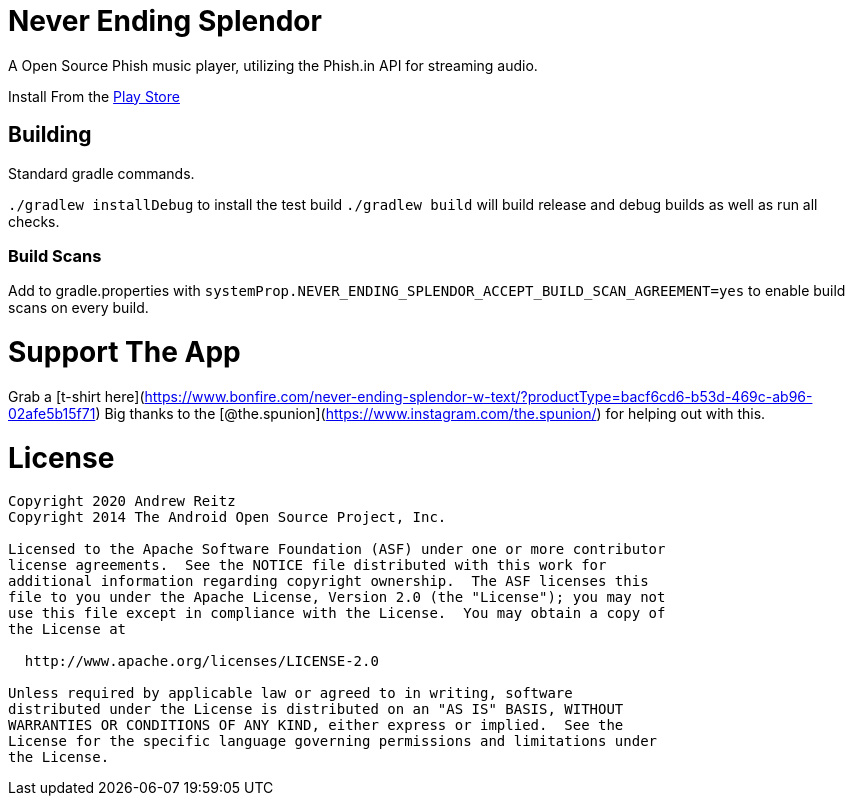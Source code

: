 = Never Ending Splendor

A Open Source Phish music player, utilizing the Phish.in API for streaming 
audio.

Install From the https://play.google.com/store/apps/details?id=never.ending.splendor[Play Store]

== Building

Standard gradle commands. 

`./gradlew installDebug` to install the test build
`./gradlew build` will build release and debug builds as well as run all checks.

=== Build Scans

Add to gradle.properties with `systemProp.NEVER_ENDING_SPLENDOR_ACCEPT_BUILD_SCAN_AGREEMENT=yes`
to enable build scans on every build.

= Support The App

Grab a [t-shirt here](https://www.bonfire.com/never-ending-splendor-w-text/?productType=bacf6cd6-b53d-469c-ab96-02afe5b15f71) Big thanks to the [@the.spunion](https://www.instagram.com/the.spunion/) for helping out with this.

= License

....
Copyright 2020 Andrew Reitz
Copyright 2014 The Android Open Source Project, Inc.

Licensed to the Apache Software Foundation (ASF) under one or more contributor
license agreements.  See the NOTICE file distributed with this work for
additional information regarding copyright ownership.  The ASF licenses this
file to you under the Apache License, Version 2.0 (the "License"); you may not
use this file except in compliance with the License.  You may obtain a copy of
the License at

  http://www.apache.org/licenses/LICENSE-2.0

Unless required by applicable law or agreed to in writing, software
distributed under the License is distributed on an "AS IS" BASIS, WITHOUT
WARRANTIES OR CONDITIONS OF ANY KIND, either express or implied.  See the
License for the specific language governing permissions and limitations under
the License.
....
